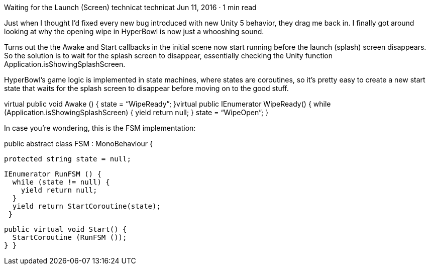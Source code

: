 Waiting for the Launch (Screen)
technicat
technicat
Jun 11, 2016 · 1 min read

Just when I thought I’d fixed every new bug introduced with new Unity 5 behavior, they drag me back in. I finally got around looking at why the opening wipe in HyperBowl is now just a whooshing sound.

Turns out the the Awake and Start callbacks in the initial scene now start running before the launch (splash) screen disappears. So the solution is to wait for the splash screen to disappear, essentially checking the Unity function Application.isShowingSplashScreen.

HyperBowl’s game logic is implemented in state machines, where states are coroutines, so it’s pretty easy to create a new start state that waits for the splash screen to disappear before moving on to the good stuff.

virtual public void Awake () {
 state = “WipeReady”;
 }virtual public IEnumerator WipeReady() {
   while (Application.isShowingSplashScreen) {
   yield return null;
 }
 state = “WipeOpen”;
 }

In case you're wondering, this is the FSM implementation:

public abstract class FSM : MonoBehaviour {
 
 protected string state = null;
 
 
 IEnumerator RunFSM () {
   while (state != null) {
     yield return null;
   }
   yield return StartCoroutine(state);
  }
 

 public virtual void Start() {
   StartCoroutine (RunFSM ());
 } }

